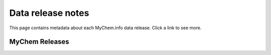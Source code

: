 Data release notes
******************

This page contains metadata about each MyChem.info data release.  Click a link to see more.

MyChem Releases
==================

.. raw:: html

    <div id="all-releases"><p class="loading">Loading release data . . .</p></div>

.. raw:: html

    <div id="spacer" style="height:300px"></div>
